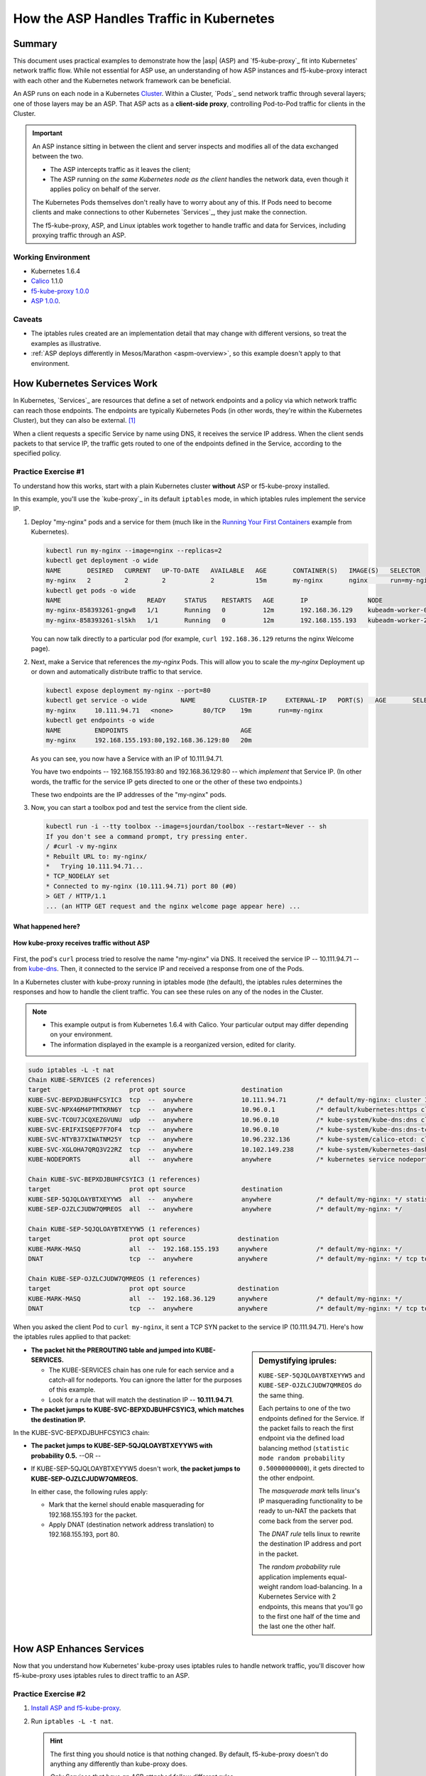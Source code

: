 .. todo: MOVE TO ASP REPO

.. _asp_how_it_gets_traffic:

How the ASP Handles Traffic in Kubernetes
=========================================

Summary
-------

This document uses practical examples to demonstrate how the |asp| (ASP) and `f5-kube-proxy`_ fit into Kubernetes' network traffic flow.
While not essential for ASP use, an understanding of how ASP instances and f5-kube-proxy interact with each other and the Kubernetes network framework can be beneficial.

An ASP runs on each node in a Kubernetes `Cluster`_.
Within a Cluster, `Pods`_ send network traffic through several layers; one of those layers may be an ASP.
That ASP acts as a **client-side proxy**, controlling Pod-to-Pod traffic for clients in the Cluster.

.. important::

   An ASP instance sitting in between the client and server inspects and modifies all of the data exchanged between the two.

   - The ASP intercepts traffic as it leaves the client;
   - The ASP running on *the same Kubernetes node as the client* handles the network data, even though it applies policy on behalf of the server.

   The Kubernetes Pods themselves don't really have to worry about any of this.
   If Pods need to become clients and make connections to other Kubernetes `Services`_, they just make the connection.

   The f5-kube-proxy, ASP, and Linux iptables work together to handle traffic and data for Services, including proxying traffic through an ASP.

Working Environment
```````````````````
- Kubernetes 1.6.4
- `Calico`_ 1.1.0
- `f5-kube-proxy 1.0.0`_
- `ASP 1.0.0`_.

Caveats
```````
- The iptables rules created are an implementation detail that may change with different versions, so treat the examples as illustrative.
- :ref:`ASP deploys differently in Mesos/Marathon <aspm-overview>`, so this example doesn't apply to that environment.

How Kubernetes Services Work
----------------------------

In Kubernetes, `Services`_ are resources that define a set of network endpoints and a policy via which network traffic can reach those endpoints.
The endpoints are typically Kubernetes Pods (in other words, they're within the Kubernetes Cluster), but they can also be external. [#k8sservice]_

When a client requests a specific Service by name using DNS, it receives the service IP address.
When the client sends packets to that service IP, the traffic gets routed to one of the endpoints defined in the Service, according to the specified policy.

Practice Exercise #1
````````````````````

To understand how this works, start with a plain Kubernetes cluster **without** ASP or f5-kube-proxy installed.

In this example, you'll use the `kube-proxy`_ in its default ``iptables`` mode, in which iptables rules implement the service IP.

#. Deploy "my-nginx" pods and a service for them (much like in the `Running Your First Containers <https://github.com/kubernetes/kubernetes/blob/master/examples/simple-nginx.md>`_ example from Kubernetes).

   .. code-block:: console

      kubectl run my-nginx --image=nginx --replicas=2
      kubectl get deployment -o wide
      NAME       DESIRED   CURRENT   UP-TO-DATE   AVAILABLE   AGE       CONTAINER(S)   IMAGE(S)   SELECTOR
      my-nginx   2         2         2            2           15m       my-nginx       nginx      run=my-nginx
      kubectl get pods -o wide
      NAME                       READY     STATUS    RESTARTS   AGE       IP                NODE
      my-nginx-858393261-gngw8   1/1       Running   0          12m       192.168.36.129    kubeadm-worker-0
      my-nginx-858393261-sl5kh   1/1       Running   0          12m       192.168.155.193   kubeadm-worker-2

   You can now talk directly to a particular pod (for example, ``curl 192.168.36.129`` returns the nginx Welcome page).

#. Next, make a Service that references the *my-nginx* Pods.
   This will allow you to scale the *my-nginx* Deployment up or down and automatically distribute traffic to that service.

   .. code-block:: console
    
      kubectl expose deployment my-nginx --port=80
      kubectl get service -o wide         NAME         CLUSTER-IP     EXTERNAL-IP   PORT(S)   AGE       SELECTOR
      my-nginx     10.111.94.71   <none>        80/TCP    19m       run=my-nginx
      kubectl get endpoints -o wide
      NAME         ENDPOINTS                              AGE
      my-nginx     192.168.155.193:80,192.168.36.129:80   20m

   As you can see, you now have a Service with an IP of 10.111.94.71.

   You have two endpoints -- 192.168.155.193:80 and 192.168.36.129:80 -- which *implement* that Service IP.
   (In other words, the traffic for the service IP gets directed to one or the other of these two endpoints.)

   These two endpoints are the IP addresses of the "my-nginx" pods.

#. Now, you can start a toolbox pod and test the service from the client side.

   .. code-block:: console

      kubectl run -i --tty toolbox --image=sjourdan/toolbox --restart=Never -- sh
      If you don't see a command prompt, try pressing enter.
      / #curl -v my-nginx
      * Rebuilt URL to: my-nginx/
      *   Trying 10.111.94.71...
      * TCP_NODELAY set
      * Connected to my-nginx (10.111.94.71) port 80 (#0)
      > GET / HTTP/1.1
      ... (an HTTP GET request and the nginx welcome page appear here) ...


What happened here?
~~~~~~~~~~~~~~~~~~~

.. figure:: /_static/media/howkubeproxy.png
   :align: center
   :scale: 100%
   :alt: A diagram showing the traffic flow from a client to Pods via a Service IP. The kube-proxy uses iptables rules and a basic load balancer to route traffic to one of the Pods associated with an endpoint defined for the Service.

   **How kube-proxy receives traffic without ASP**


First, the pod's ``curl`` process tried to resolve the name "my-nginx" via DNS.
It received the service IP -- 10.111.94.71 -- from `kube-dns <https://github.com/kubernetes/kubernetes/tree/master/cluster/addons/dns>`_.
Then, it connected to the service IP and received a response from one of the Pods.

In a Kubernetes cluster with kube-proxy running in iptables mode (the default), the iptables rules determines the responses and how to handle the client traffic.
You can see these rules on any of the nodes in the Cluster.

.. note::

   - This example output is from Kubernetes 1.6.4 with Calico.
     Your particular output may differ depending on your environment.
   - The information displayed in the example is a reorganized version, edited for clarity.

.. code-block:: console

	sudo iptables -L -t nat
	Chain KUBE-SERVICES (2 references)
	target                     prot opt source               destination
	KUBE-SVC-BEPXDJBUHFCSYIC3  tcp  --  anywhere             10.111.94.71        /* default/my-nginx: cluster IP */ tcp dpt:http
	KUBE-SVC-NPX46M4PTMTKRN6Y  tcp  --  anywhere             10.96.0.1           /* default/kubernetes:https cluster IP */ tcp dpt:https
	KUBE-SVC-TCOU7JCQXEZGVUNU  udp  --  anywhere             10.96.0.10          /* kube-system/kube-dns:dns cluster IP */ udp dpt:domain
	KUBE-SVC-ERIFXISQEP7F7OF4  tcp  --  anywhere             10.96.0.10          /* kube-system/kube-dns:dns-tcp cluster IP */ tcp dpt:domain
	KUBE-SVC-NTYB37XIWATNM25Y  tcp  --  anywhere             10.96.232.136       /* kube-system/calico-etcd: cluster IP */ tcp dpt:6666
	KUBE-SVC-XGLOHA7QRQ3V22RZ  tcp  --  anywhere             10.102.149.238      /* kube-system/kubernetes-dashboard: cluster IP */ tcp dpt:http
	KUBE-NODEPORTS             all  --  anywhere             anywhere            /* kubernetes service nodeports; NOTE: this must be the last rule in this chain */ ADDRTYPE match dst-type LOCAL

	Chain KUBE-SVC-BEPXDJBUHFCSYIC3 (1 references)
	target                     prot opt source               destination
	KUBE-SEP-5QJQLOAYBTXEYYW5  all  --  anywhere             anywhere            /* default/my-nginx: */ statistic mode random probability 0.50000000000
	KUBE-SEP-OJZLCJUDW7QMREOS  all  --  anywhere             anywhere            /* default/my-nginx: */

	Chain KUBE-SEP-5QJQLOAYBTXEYYW5 (1 references)
	target                     prot opt source              destination
	KUBE-MARK-MASQ             all  --  192.168.155.193     anywhere             /* default/my-nginx: */
	DNAT                       tcp  --  anywhere            anywhere             /* default/my-nginx: */ tcp to:192.168.155.193:80

	Chain KUBE-SEP-OJZLCJUDW7QMREOS (1 references)
	target                     prot opt source              destination
	KUBE-MARK-MASQ             all  --  192.168.36.129      anywhere             /* default/my-nginx: */
	DNAT                       tcp  --  anywhere            anywhere             /* default/my-nginx: */ tcp to:192.168.36.129:80


When you asked the client Pod to ``curl my-nginx``, it sent a TCP SYN packet to the service IP (10.111.94.71).
Here's how the iptables rules applied to that packet:

.. sidebar:: Demystifying iprules:

   ``KUBE-SEP-5QJQLOAYBTXEYYW5`` and ``KUBE-SEP-OJZLCJUDW7QMREOS`` do the same thing.

   Each pertains to one of the two endpoints defined for the Service.
   If the packet fails to reach the first endpoint via the defined load balancing method (``statistic mode random probability 0.50000000000``), it gets directed to the other endpoint.

   The *masquerade mark* tells linux's IP masquerading functionality to be ready to un-NAT the packets that come back from the server pod.

   The *DNAT rule* tells linux to rewrite the destination IP address and port in the packet.

   The *random probability* rule application implements equal-weight random load-balancing.
   In a Kubernetes Service with 2 endpoints, this means that you'll go to the first one half of the time and the last one the other half.

- **The packet hit the PREROUTING table and jumped into KUBE-SERVICES.**

  - The KUBE-SERVICES chain has one rule for each service and a catch-all for nodeports.
    You can ignore the latter for the purposes of this example.
  - Look for a rule that will match the destination IP -- **10.111.94.71**.

- **The packet jumps to KUBE-SVC-BEPXDJBUHFCSYIC3, which matches the destination IP.**

In the KUBE-SVC-BEPXDJBUHFCSYIC3 chain:

- **The packet jumps to KUBE-SEP-5QJQLOAYBTXEYYW5 with probability 0.5.** --OR --
- If KUBE-SEP-5QJQLOAYBTXEYYW5 doesn't work, **the packet jumps to KUBE-SEP-OJZLCJUDW7QMREOS.**

  In either case, the following rules apply:

  - Mark that the kernel should enable masquerading for 192.168.155.193 for the packet.
  - Apply DNAT (destination network address translation) to 192.168.155.193, port 80.


How ASP Enhances Services
-------------------------

Now that you understand how Kubernetes' kube-proxy uses iptables rules to handle network traffic, you'll discover how f5-kube-proxy uses iptables rules to direct traffic to an ASP.

Practice Exercise #2
````````````````````

#. `Install ASP and f5-kube-proxy`_.

#. Run ``iptables -L -t nat``.

   .. hint::

      The first thing you should notice is that nothing changed. By default, f5-kube-proxy doesn't do anything any differently than kube-proxy does.

      *Only Services that have an ASP attached follow different rules.*

#. Attach an ASP to the "my-nginx" Service by adding the "annotations" section.

   .. code-block:: console
      :emphasize-lines: 5-11

      kubectl edit service my-nginx
      apiVersion: v1
      kind: Service
      metadata:
        annotations:
          asp.f5.com/config: |
            {
         "ip-protocol": "http",
         "load-balancing-mode": "round-robin",
         "flags": { "x-forwarded-for": true }
            }
        creationTimestamp: 2017-07-28T22:11:01Z
        labels:
          run: my-nginx
        name: my-nginx
        namespace: default
        resourceVersion: "467045"
        selfLink: /api/v1/namespaces/default/services/my-nginx
        uid: a43b2184-73e1-11e7-aa9b-fa163e4222e5
      spec:
        clusterIP: 10.111.94.71
        ports:
        - port: 80
          protocol: TCP
          targetPort: 80
        selector:
          run: my-nginx
        sessionAffinity: None
        type: ClusterIP
      status:
        loadBalancer: {}


#. Run ``iptables -L -t nat`` again.

   You'll see that most rules are the same, but the **implementation** of the KUBE-SVC-BEPXDJBUHFCSYIC3 chain has changed.


What happened here?
~~~~~~~~~~~~~~~~~~~

.. figure:: /_static/media/howasp.png
   :align: center
   :scale: 100%
   :alt: A diagram showing how the traffic flow from a client to Pods differs when using f5-kube-proxy. F5-kube-proxy routes traffic to a specific endpoint representing the ASP 'proxy-plugin-port'. This is where ASP listens for connections for the Service.

   **How ASP receives traffic with f5-kube-proxy**

Here's the relevant section of the output for the top-level KUBE-SERVICES and the implementation of the "my-nginx" Service:

.. code-block:: console

   Chain KUBE-SERVICES (2 references)
   target                     prot opt source               destination
   KUBE-SVC-NPX46M4PTMTKRN6Y  tcp  --  anywhere             10.96.0.1            /* default/kubernetes:https cluster IP */ tcp dpt:https
   KUBE-SVC-NTYB37XIWATNM25Y  tcp  --  anywhere             10.96.232.136        /* kube-system/calico-etcd: cluster IP */ tcp dpt:6666
   KUBE-SVC-BEPXDJBUHFCSYIC3  tcp  --  anywhere             10.111.94.71         /* default/my-nginx: cluster IP */ tcp dpt:http
   KUBE-SVC-XGLOHA7QRQ3V22RZ  tcp  --  anywhere             10.102.149.238       /* kube-system/kubernetes-dashboard: cluster IP */ tcp dpt:http
   KUBE-SVC-TCOU7JCQXEZGVUNU  udp  --  anywhere             10.96.0.10           /* kube-system/kube-dns:dns cluster IP */ udp dpt:domain
   KUBE-SVC-ERIFXISQEP7F7OF4  tcp  --  anywhere             10.96.0.10           /* kube-system/kube-dns:dns-tcp cluster IP */ tcp dpt:domain
   KUBE-NODEPORTS             all  --  anywhere             anywhere             /* kubernetes service nodeports; NOTE: this must be the last rule in this chain */ ADDRTYPE match dst-type LOCAL

   Chain KUBE-SVC-BEPXDJBUHFCSYIC3 (1 references)
   target                     prot opt source               destination
   KUBE-SEP-BEPXDJBUHFCSYIC3  all  --  anywhere             anywhere             /* default/my-nginx: via plugin */

   Chain KUBE-SEP-BEPXDJBUHFCSYIC3 (1 references)
   target                     prot opt source               destination
   DNAT                       tcp  --  anywhere             anywhere             /* default/my-nginx: via plugin */ tcp to:127.0.0.1:10000


**The KUBE-SERVICES chain is the same.**

- The Service IP 10.111.94.71 is still associated with the "my-nginx" service.
- The packet still jumps to the KUBE-SVC-BEPXDJBUHFCSYIC3 chain.

**And, finally, the interesting part:**

- Instead of implementing random loadbalancing across the two endpoints, **the f5-kube-proxy rules jump straight to one particular endpoint** (KUBE-SEP-BEPXDJBUHFCSYIC3).
- The endpoint is  no longer one of the "my-nginx" pods. Now, it's a DNAT rule to ``127.0.0.1:10000``.

  .. tip::

     - The ASP listens on ``127.0.0.1:10000``.
       This is the ``--proxy-plugin-port`` option defined in the `f5-kube-proxy configuration`_ (which defaults to 10000).
     - The f5-kube-proxy agrees to DNAT traffic for the ASP to this port, and the ASP agrees to accept it on that port.
     - All traffic for the ASP goes through 127.0.0.1:10000 regardless of the Kubernetes Service.

The ASP can handle traffic differently for different Services.

- When traffic enters the ASP, the ASP uses the ``SO_ORIGINAL_DST`` sockopt to get the original destination (before DNAT-ing).
- ASP internally uses the traffic-processing associated with the originating Service ("my-nginx").

In this case,

- For traffic that was originally sent to the "my-nginx" Service, the ASP gets 10.111.94.71 back as the ``SO_ORIGINAL_DST``.
- f5-kube-proxy directs traffic from the original destination to the ASP at 127.0.0.1:10000.
- The ASP **uses its own load balancing algorithm** (round-robin) to direct traffic to each of the Service endpoints (192.168.155.193:80,192.168.36.129:80).

Conclusion
----------

By way of the practical examples provided, this document demonstrated the differences between kube-proxy's default iptables routing and how f5-kube-proxy uses its own iptables to route traffic for Kubernetes Services through the ASP.
This allows the ASP to function as a full client-side proxy, thereby providing advanced traffic services beyond Kubernetes' native kube-proxy capabilities.

.. rubric:: **Footnotes**
.. [#k8sservice] See `Kubernetes Services without Selectors <https://kubernetes.io/docs/concepts/services-networking/service/#services-without-selectors>`_ :fonticon:`fa fa-external`.

.. _DaemonSet: https://kubernetes.io/docs/admin/daemons/
.. _Cluster: https://kubernetes.io/docs/admin/cluster-management/
.. _Calico: https://www.projectcalico.org/
.. _ASP 1.0.0: /products/asp/v1.0
.. _f5-kube-proxy 1.0.0: /products/connectors/f5-kube-proxy/v1.0
.. _install ASP and f5-kube-proxy: /containers/v1/kubernetes/asp-install-k8s.html
.. _f5-kube-proxy configuration: /products/connectors/f5-kube-proxy/v1.0/#configuration-parameters
